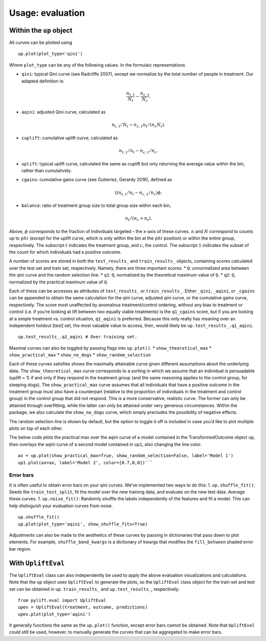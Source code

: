 .. role:: raw-latex(raw)
   :format: latex
..

Usage: evaluation
=================

Within the ``up`` object
------------------------

All curves can be plotted using

::

   up.plot(plot_type='qini')

Where ``plot_type`` can be any of the following values. In the formulaic representations

-  ``qini``: typical Qini curve (see Radcliffe 2007), except we normalize by the total number of people in treatment. Our adapted definition is:

   .. math:: \frac{n_{t,1}}{N_t} - \frac{n_{c,1}}{N_c}.

-  ``aqini``: adjusted Qini curve, calculated as

   .. math:: n_{t,1}/N_t - n_{c,1} n_t/(n_c N_t).

-  ``cuplift``: cumulative uplift curve, calculated as

   .. math:: n_{t,1}/n_t - n_{c,1}/n_c.

-  ``uplift``: typical uplift curve, calculated the same as cuplift but only returning the average value within the bin, rather than cumulatively.
-  ``cgains``: cumulative gains curve (see Gutierrez, Gerardy 2016), defined as

   .. math:: ((n_{t,1}/n_t - n_{c,1}/n_c)\phi.

-  ``balance``: ratio of treatment group size to total group size within each bin,

   .. math:: n_t/(n_c + n_t).

Above, :math:`\phi` corresponds to the fraction of individuals targeted – the x-axis of these curves. :math:`n` and :math:`N` correspond to counts up to :math:`phi` (except for the uplift curve, which is only within the bin at the :math:`phi` position) or within the entire group, respectively. The subscript :math:`t` indicates the treatment group, and :math:`c`, the control. The subscript :math:`1` indicates the subset of the count for which individuals had a positive outcome.

A number of scores are stored in both the ``test_results_`` and ``train_results_`` objects, containing scores calculated over the test set and train set, respectively. Namely, there are three important scores: \* ``Q``: unnormalized area between the qini curve and the random selection line. \* ``q1``: ``Q``, normalized by the theoretical maximum value of ``Q``. \* ``q2``: ``Q``, normalized by the practical maximum value of ``Q``.

Each of these can be accesses as attributes of ``test_results_`` or ``train_results_``. Either ``_qini``, ``_aqini``, or ``_cgains`` can be appended to obtain the same calculation for the qini curve, adjusted qini curve, or the cumulative gains curve, respectively. The score most unaffected by anomalous treatment/control ordering, without any bias to treatment or control (i.e. if you’re looking at lift between two equally viable treatments) is the ``q1_cgains`` score, but if you are looking at a simple treatment vs. control situation, ``q1_aqini`` is preferred.  Because this only really has meaning over an independent holdout [test] set, the most valuable value to access, then, would likely be ``up.test_results_.q1_aqini``.

::

   up.test_results_.q1_aqini # Over training set.

Maximal curves can also be toggled by passing flags into ``up.plot()``.
\* ``show_theoretical_max`` \* ``show_practical_max`` \*
``show_no_dogs`` \* ``show_random_selection``

Each of these curves satisfies shows the maximally attainable curve given different assumptions about the underlying data. The ``show_theoretical_max`` curve corresponds to a sorting in which we assume that an individual is persuadable (uplift = 1) if and only if they respond in the treatment group (and the same reasoning applies to the control group, for sleeping dogs). The ``show_practical_max`` curve assumes that all individuals that have a positive outcome in the treatment group must also have a counterpart (relative to the proportion of individuals in the treatment and control group) in the control group that did not respond. This is a more conservative, realistic curve. The former can only be attained through overfitting, while the latter can only be attained under very generous circumstances. Within the package, we also calculate the ``show_no_dogs`` curve, which simply precludes the possibility of negative effects.

The random selection line is shown by default, but the option to toggle it off is included in case you’d like to plot multiple plots on top of each other.

The below code plots the practical max over the aqini curve of a model contained in the TransformedOutcome object ``up``, then overlays the aqini curve of a second model contained in ``up1``, also changing the line color.

::

   ax = up.plot(show_practical_max=True, show_random_selection=False, label='Model 1')
   up1.plot(ax=ax, label='Model 2', color=[0.7,0,0])```

Error bars
~~~~~~~~~~

It is often useful to obtain error bars on your qini curves. We’ve implemented two ways to do this: 1. ``up.shuffle_fit()``: Seeds the ``train_test_split``, fit the model over the new training data, and evaluate on the new test data. Average these curves. 1.  ``up.noise_fit()``: Randomly shuffle the labels independently of the features and fit a model. This can help distinguish your evaluation curves from noise.

::

   up.shuffle_fit()
   up.plot(plot_type='aqini', show_shuffle_fits=True)

Adjustments can also be made to the aesthetics of these curves by passing in dictionaries that pass down to plot elements. For example, ``shuffle_band_kwargs`` is a dictionary of kwargs that modifies the ``fill_between`` shaded error bar region.

With ``UpliftEval``
-------------------

The ``UpliftEval`` class can also independently be used to apply the above evaluation visualizations and calculations. Note that the ``up`` object uses ``UpliftEval`` to generate the plots, so the ``UpliftEval`` class object for the train set and test set can be obtained in ``up.train_results_`` and ``up.test_results_``, respectively.

::

   from pylift.eval import UpliftEval
   upev = UpliftEval(treatment, outcome, predictions)
   upev.plot(plot_type='aqini')

It generally functions the same as the ``up.plot()`` function, except error bars cannot be obtained. Note that ``UpliftEval`` could still be used, however, to manually generate the curves that can be aggregated to make error bars.
